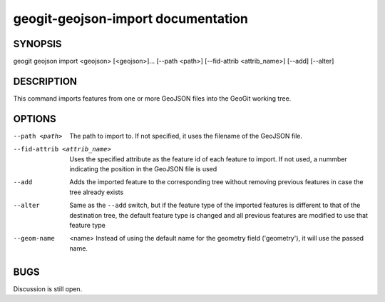 
.. _geogit-geojson-import:

geogit-geojson-import documentation
################################



SYNOPSIS
********
geogit geojson import <geojson> [<geojson>]... [--path <path>] [--fid-attrib <attrib_name>] [--add] [--alter]


DESCRIPTION
***********

This command imports features from one or more GeoJSON files into the GeoGit working tree.


OPTIONS
********

--path <path>                   The path to import to. If not specified, it uses the filename of the GeoJSON file.

--fid-attrib <attrib_name>      Uses the specified attribute as the feature id of each feature to import. If not used, a nummber indicating the position in the GeoJSON file is used

--add                           Adds the imported feature to the corresponding tree without removing previous features in case the tree already exists

--alter                         Same as the ``--add`` switch, but if the feature type of the imported features is different to that of the destination tree, the default feature type is changed and all previous features are modified to use that feature type

--geom-name	<name>				Instead of using the default name for the geometry field ('geometry'), it will use the passed name.

BUGS
****

Discussion is still open.

